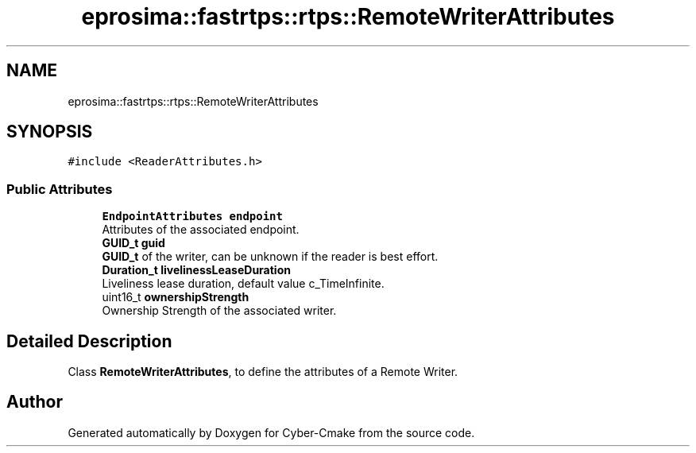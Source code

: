 .TH "eprosima::fastrtps::rtps::RemoteWriterAttributes" 3 "Sun Sep 3 2023" "Version 8.0" "Cyber-Cmake" \" -*- nroff -*-
.ad l
.nh
.SH NAME
eprosima::fastrtps::rtps::RemoteWriterAttributes
.SH SYNOPSIS
.br
.PP
.PP
\fC#include <ReaderAttributes\&.h>\fP
.SS "Public Attributes"

.in +1c
.ti -1c
.RI "\fBEndpointAttributes\fP \fBendpoint\fP"
.br
.RI "Attributes of the associated endpoint\&. "
.ti -1c
.RI "\fBGUID_t\fP \fBguid\fP"
.br
.RI "\fBGUID_t\fP of the writer, can be unknown if the reader is best effort\&. "
.ti -1c
.RI "\fBDuration_t\fP \fBlivelinessLeaseDuration\fP"
.br
.RI "Liveliness lease duration, default value c_TimeInfinite\&. "
.ti -1c
.RI "uint16_t \fBownershipStrength\fP"
.br
.RI "Ownership Strength of the associated writer\&. "
.in -1c
.SH "Detailed Description"
.PP 
Class \fBRemoteWriterAttributes\fP, to define the attributes of a Remote Writer\&. 

.SH "Author"
.PP 
Generated automatically by Doxygen for Cyber-Cmake from the source code\&.
